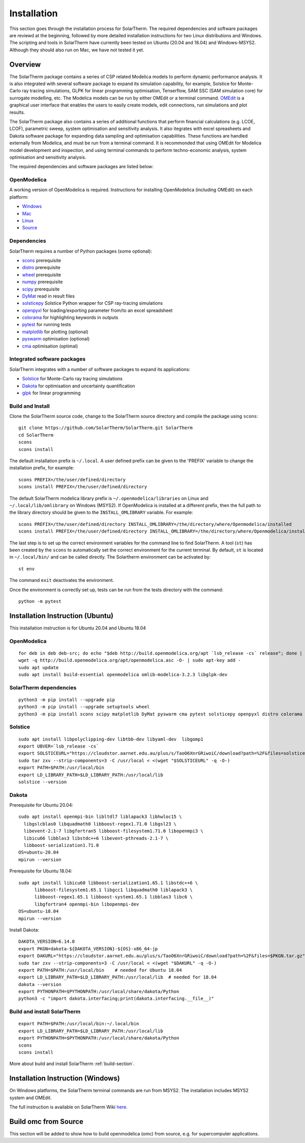 Installation
============
This section goes through the installation process for SolarTherm. The required dependencies and software packages are reviewd at the beginning, followed by more detailed installation instructions for two Linux distributions and Windows.  The scripting and tools in SolarTherm have currently been tested on Ubuntu (20.04 and 18.04) and Windows-MSYS2. Although they should also run on Mac, we have not tested it yet.


Overview
---------
The SolarTherm package contains a series of CSP related Modelica models to perform dynamic performance analysis. It is also integrated with several software package to expand its simulation capability, for example, Solstice for Monte-Carlo ray tracing simulations, GLPK for linear programming optimisation, Tenserflow, SAM SSC (SAM simulation core) for surrogate modelling, etc. The Modelica models can be run by either OMEdit or a terminal command. `OMEdit <https://openmodelica.org/?id=78:omconnectioneditoromedit&catid=10:main-category>`_ is a graphical user interface that enables the users to easily create models, edit connections, run simulations and plot results.

The SolarTherm package also contains a series of additional functions that perform financial calculations (e.g. LCOE, LCOF), parametric sweep, system optimisation and sensitivity analysis. It also itegrates with excel spreasheets and Dakota software package for expanding data sampling and optimisation capabilities. These functions are handled externally from Modelica, and must be run from a terminal command. It is recommonded that using OMEdit for Modelica model development and inspection, and using terminal commands to perform techno-economic analysis, system optimisation and sensitivity analysis.  

The required dependencies and software packages are listed below:

OpenModelica
^^^^^^^^^^^^
A working version of OpenModelica is required.  Instructions for installing OpenModelica (including OMEdit) on each platform:

* `Windows <https://www.openmodelica.org/download/download-windows>`_
* `Mac <https://www.openmodelica.org/download/download-mac>`_
* `Linux <https://www.openmodelica.org/download/download-linux>`_
* `Source <https://github.com/OpenModelica/OpenModelica>`_


Dependencies
^^^^^^^^^^^^
SolarTherm requires a number of Python packages (some optional):

* `scons <https://scons.org/>`_ prerequisite 
* `distro <https://pypi.org/project/distro/>`_ prerequisite
* `wheel <https://pypi.org/project/wheel/>`_ prerequisite
* `numpy <https://numpy.org/>`_ prerequisite
* `scipy <http://www.scipy.org/>`_ prerequisite
* `DyMat <https://bitbucket.org/jraedler/dymat>`_ read in result files
* `solsticepy <https://pypi.org/project/solsticepy/>`_ Solstice Python wrapper for CSP ray-tracing simulations
* `openpyxl <https://pypi.org/project/openpyxl/>`_ for loading/exporting parameter from/to an excel spreadsheet
* `colorama <https://pypi.org/project/colorama/>`_ for highlighting keywords in outputs
* `pytest <https://docs.pytest.org>`_ for running tests 
* `matplotlib <http://matplotlib.org/>`_ for plotting (optional)
* `pyswarm <http://pythonhosted.org/pyswarm/>`_ optimisation (optional)
* `cma <https://www.lri.fr/~hansen/cmaes_inmatlab.html>`_ optimisation (optimal)

Integrated software packages
^^^^^^^^^^^^^^^^^^^^^^^^^^^^
SolarTherm integrates with a number of software packages to expand its applications:

* `Solstice <https://www.meso-star.com/projects/solstice/solstice.html>`_ for Monte-Carlo ray tracing simulations
* `Dakota <https://dakota.sandia.gov/>`_ for optimisation and uncertainty quantification
* `glpk <https://www.gnu.org/software/glpk/>`_ for linear programming



.. _build-section:

Build and Install
^^^^^^^^^^^^^^^^^
Clone the SolarTherm source code, change to the SolarTherm source directory and compile the package using ``scons``::
    
    git clone https://github.com/SolarTherm/SolarTherm.git SolarTherm
    cd SolarTherm
    scons
    scons install

The default installation prefix is ``~/.local``. A user defined prefix can be given to the 'PREFIX' variable to change the installation prefix, for example::

    scons PREFIX=/the/user/defined/directory
    scons install PREFIX=/the/user/defined/directory

The default SolarTherm modelica library prefix is ``~/.openmodelica/libraries`` on Linux and ``~/.local/lib/omlibrary`` on Windows (MSYS2). If OpenModelica is installed at a different prefix, then the full path to the library directory should be given to the ``INSTALL_OMLIBRARY`` variable. For example::

    scons PREFIX=/the/user/defined/directory INSTALL_OMLIBRARY=/the/directory/where/Openmodelica/installed
    scons install PREFIX=/the/user/defined/directory INSTALL_OMLIBRARY=/the/directory/where/Openmodelica/installed

The last step is to set up the correct environment variables for the command line to find SolarTherm.  A tool (``st``) has been created by the ``scons`` to automatically set the correct environment for the current terminal. By default, ``st`` is located in ``~/.local/bin/`` and can be called directly. The Solartherm environment can be activated by::
    
    st env

The command ``exit`` deactivates the environment. 

Once the environment is correctly set up,  tests can be run from the tests directory with the command::

    python -m pytest



Installation Instruction (Ubuntu)
---------------------------------
This installation instruction is for Ubuntu 20.04 and Ubuntu 18.04

OpenModelica
^^^^^^^^^^^^
::

    for deb in deb deb-src; do echo "$deb http://build.openmodelica.org/apt `lsb_release -cs` release"; done | sudo tee /etc/apt/sources.list.d/openmodelica.list
    wget -q http://build.openmodelica.org/apt/openmodelica.asc -O- | sudo apt-key add - 
    sudo apt update
    sudo apt install build-essential openmodelica omlib-modelica-3.2.3 libglpk-dev

SolarTherm dependencies
^^^^^^^^^^^^^^^^^^^^^^^  
::
 
    python3 -m pip install --upgrade pip 
    python3 -m pip install --upgrade setuptools wheel
    python3 -m pip install scons scipy matplotlib DyMat pyswarm cma pytest solsticepy openpyxl distro colorama

Solstice
^^^^^^^^
::

    sudo apt install libpolyclipping-dev libtbb-dev libyaml-dev  libgomp1
    export UBVER=`lsb_release -cs`
    export SOLSTICEURL="https://cloudstor.aarnet.edu.au/plus/s/TaoO6XnrGRiwoiC/download?path=%2F&files=solstice-0.9-x86_64-$UBVER.tar.gz"
    sudo tar zxv --strip-components=3 -C /usr/local < <(wget "$SOLSTICEURL" -q -O-)
    export PATH=$PATH:/usr/local/bin
    export LD_LIBRARY_PATH=$LD_LIBRARY_PATH:/usr/local/lib
    solstice --version
	
Dakota
^^^^^^
Prerequisite for Ubuntu 20.04::

    sudo apt install openmpi-bin libltdl7 liblapack3 libhwloc15 \
      libgslcblas0 libquadmath0 libboost-regex1.71.0 libgsl23 \
      libevent-2.1-7 libgfortran5 libboost-filesystem1.71.0 libopenmpi3 \
      libicu66 libblas3 libstdc++6 libevent-pthreads-2.1-7 \
      libboost-serialization1.71.0
    OS=ubuntu-20.04
    mpirun --version
	      
Prerequisite for Ubuntu 18.04::     
 
    sudo apt install libicu60 libboost-serialization1.65.1 libstdc++6 \
          libboost-filesystem1.65.1 libgcc1 libquadmath0 liblapack3 \
          libboost-regex1.65.1 libboost-system1.65.1 libblas3 libc6 \
          libgfortran4 openmpi-bin libopenmpi-dev
    OS=ubuntu-18.04
    mpirun --version

Install Dakota::

    DAKOTA_VERSION=6.14.0
    export PKGN=dakota-${DAKOTA_VERSION}-${OS}-x86_64-jp
    export DAKURL="https://cloudstor.aarnet.edu.au/plus/s/TaoO6XnrGRiwoiC/download?path=%2F&files=$PKGN.tar.gz"
    sudo tar zxv --strip-components=3 -C /usr/local < <(wget "$DAKURL" -q -O-)
    export PATH=$PATH:/usr/local/bin    # needed for Ubuntu 18.04
    export LD_LIBRARY_PATH=$LD_LIBRARY_PATH:/usr/local/lib  # needed for 18.04
    dakota --version
    export PYTHONPATH=$PYTHONPATH:/usr/local/share/dakota/Python
    python3 -c "import dakota.interfacing;print(dakota.interfacing.__file__)"                    


Build and install SolarTherm
^^^^^^^^^^^^^^^^^^^^^^^^^^^^
::

    export PATH=$PATH:/usr/local/bin:~/.local/bin
    export LD_LIBRARY_PATH=$LD_LIBRARY_PATH:/usr/local/lib
    export PYTHONPATH=$PYTHONPATH:/usr/local/share/dakota/Python
    scons
    scons install
	    
More about build and install SolarTherm :ref:`build-section`.


Installation Instruction (Windows)
----------------------------------

On Windows platforms, the SolarTherm terminal commands are run from MSYS2. The installation includes MSYS2 system and OMEdit.

The full instruction is available on SolarTherm Wiki `here <https://github.com/SolarTherm/SolarTherm/wiki/Running-SolarTherm-on-Windows-%28MSYS2%29>`_.


Build omc from Source
---------------------
This section will be added to show how to build openmodelica (omc) from source, e.g. for supercomputer applications.



.. Notes & Troubleshooting
.. """""""""""""""""""""""
.. * omniORB is a CORBA implementation required for python interface.

.. * The OpenModelica compiler omc builds its own version of Ipopt.  If a version of Ipopt is already installed, then at times it might be linked to by mistake during simulation compilation.
.. * The 1.58-0-3 version of the boost library has a bug that causes a compilation error.  See `here <https://svn.boost.org/trac/boost/attachment/ticket/11207/patch_numeric-ublas-storage.hpp.diff>`__ for the simple diff to apply.

.. Add the SolarTherm libraries where OpenModelica can find them.  The first way to do this is to copy or symbolically link the SolarTherm folder in the ``~/.openmodelica/libraries/`` folder.  On linux creating the symbolic link::
.. 
..     mkdir -p ~/.openmodelica/libraries/
..     cd ~/.openmodelica/libraries
..     ln -s $STLIBPARENTPATH/SolarTherm SolarTherm
.. 
.. Where ``$STLIBPARENTPATH`` is the directory that contains the SolarTherm folder.
.. 
.. The second way to do this is by setting the ``OPENMODELICALIBRARY`` environment variable::
.. 
..     OPENMODELICA=$OPENMODELICAHOME/lib/omlibrary:~/.openmodelica/libraries/:$STLIBPARENTPATH
.. 
.. On windows replace the : with ;.
